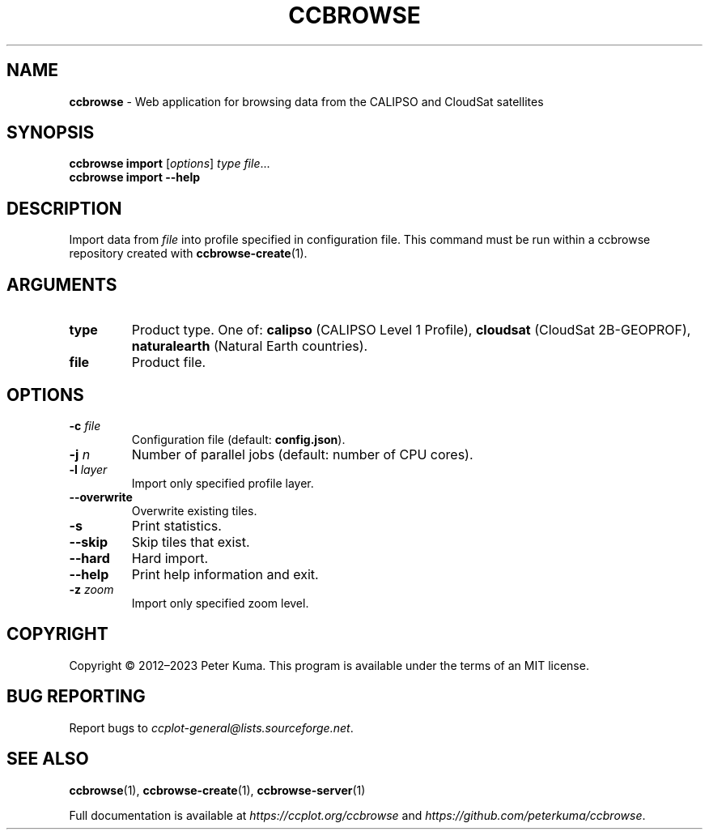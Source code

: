 .\" generated with Ronn-NG/v0.9.1
.\" http://github.com/apjanke/ronn-ng/tree/0.9.1
.TH "CCBROWSE" "1" "March 2023" ""
.SH "NAME"
\fBccbrowse\fR \- Web application for browsing data from the CALIPSO and CloudSat satellites
.SH "SYNOPSIS"
\fBccbrowse import\fR [\fIoptions\fR] \fItype\fR \fIfile\fR\|\.\|\.\|\.
.br
\fBccbrowse import \-\-help\fR
.SH "DESCRIPTION"
Import data from \fIfile\fR into profile specified in configuration file\. This command must be run within a ccbrowse repository created with \fBccbrowse\-create\fR(1)\.
.SH "ARGUMENTS"
.TP
\fBtype\fR
Product type\. One of: \fBcalipso\fR (CALIPSO Level 1 Profile), \fBcloudsat\fR (CloudSat 2B\-GEOPROF), \fBnaturalearth\fR (Natural Earth countries)\.
.TP
\fBfile\fR
Product file\.
.SH "OPTIONS"
.TP
\fB\-c\fR \fIfile\fR
Configuration file (default: \fBconfig\.json\fR)\.
.TP
\fB\-j\fR \fIn\fR
Number of parallel jobs (default: number of CPU cores)\.
.TP
\fB\-l\fR \fIlayer\fR
Import only specified profile layer\.
.TP
\fB\-\-overwrite\fR
Overwrite existing tiles\.
.TP
\fB\-s\fR
Print statistics\.
.TP
\fB\-\-skip\fR
Skip tiles that exist\.
.TP
\fB\-\-hard\fR
Hard import\.
.TP
\fB\-\-help\fR
Print help information and exit\.
.TP
\fB\-z\fR \fIzoom\fR
Import only specified zoom level\.
.SH "COPYRIGHT"
Copyright \(co 2012–2023 Peter Kuma\. This program is available under the terms of an MIT license\.
.SH "BUG REPORTING"
Report bugs to \fIccplot\-general@lists\.sourceforge\.net\fR\.
.SH "SEE ALSO"
\fBccbrowse\fR(1), \fBccbrowse\-create\fR(1), \fBccbrowse\-server\fR(1)
.P
Full documentation is available at \fIhttps://ccplot\.org/ccbrowse\fR and \fIhttps://github\.com/peterkuma/ccbrowse\fR\.
